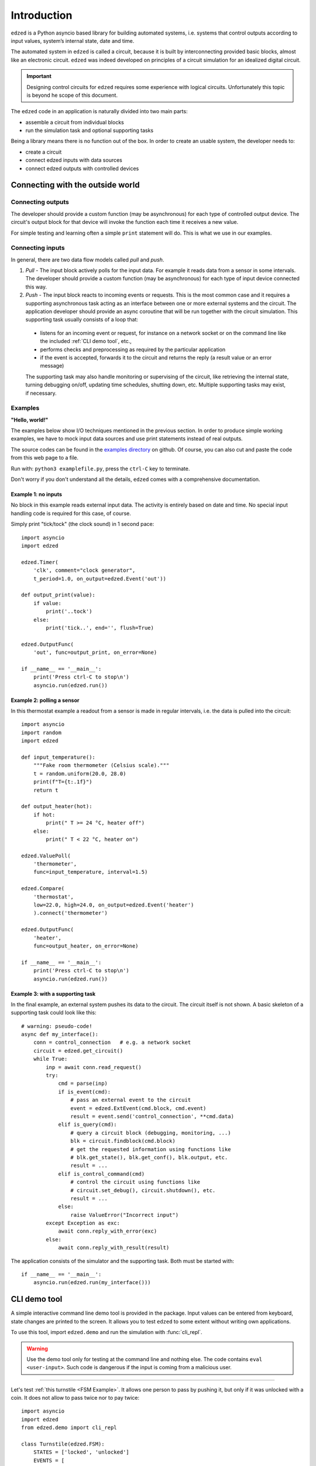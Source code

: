 ============
Introduction
============

``edzed`` is a Python asyncio based library for building automated systems,
i.e. systems that control outputs according to input values,
system’s internal state, date and time.

The automated system in ``edzed`` is called a circuit, because it is built by
interconnecting provided basic blocks, almost like an electronic circuit.
``edzed`` was indeed developed on principles of a circuit simulation for an
idealized digital circuit.


.. important::
  Designing control circuits for ``edzed`` requires some experience with
  logical circuits. Unfortunately this topic is beyond he scope of this document.

The ``edzed`` code in an application is naturally divided into two main parts:

- assemble a circuit from individual blocks
- run the simulation task and optional supporting tasks

Being a library means there is no function out of the box.
In order to create an usable system, the developer needs to:

- create a circuit
- connect edzed inputs with data sources
- connect edzed outputs with controlled devices


Connecting with the outside world
=================================

Connecting outputs
------------------

The developer should provide a custom function (may be asynchronous) for each type of
controlled output device. The circuit's output block for that device will invoke the
function each time it receives a new value.

For simple testing and learning often a simple ``print`` statement will do. This is
what we use in our examples.

Connecting inputs
-----------------

In general, there are two data flow models called *pull* and *push*.

1. *Pull* - The input block actively polls for the input data. For example it reads
   data from a sensor in some intervals. The developer should provide a custom function
   (may be asynchronous) for each type of input device connected this way.

2. *Push* - The input block reacts to incoming events or requests. This is the most common case
   and it requires a supporting asynchronous task acting as an interface between
   one or more external systems and the circuit. The application developer should
   provide an async coroutine that will be run together with the circuit simulation.
   This supporting task usually consists of a loop that:

  - listens for an incoming event or request, for instance on a network socket
    or on the command line like the included :ref:`CLI demo tool`, etc.,
  - performs checks and preprocessing as required by the particular application
  - if the event is accepted, forwards it to the circuit
    and returns the reply (a result value or an error message)

  The supporting task may also handle monitoring or supervising of the circuit, like retrieving
  the internal state, turning debugging on/off, updating time schedules, shutting down, etc.
  Multiple supporting tasks may exist, if necessary.

  
Examples
--------

**"Hello, world!"**

The examples below show I/O techniques mentioned in the previous section.
In order to produce simple working examples, we have to mock input data
sources and use print statements instead of real outputs.

The source codes can be found in the
`examples directory <https://github.com/xitop/edzed/tree/master/examples>`_
on github. Of course, you can also cut and paste the code from this web page
to a file.

Run with: ``python3 examplefile.py``, press the ``ctrl-C`` key to terminate.

Don't worry if you don't understand all the details, ``edzed`` comes
with a comprehensive documentation.

Example 1: no inputs
++++++++++++++++++++

No block in this example reads external input data. The activity is entirely based on date
and time. No special input handling code is required for this case, of course.

Simply print "tick/tock" (the clock sound) in 1 second pace::

  import asyncio
  import edzed

  edzed.Timer(
      'clk', comment="clock generator",
      t_period=1.0, on_output=edzed.Event('out'))

  def output_print(value):
      if value:
          print('..tock')
      else:
          print('tick..', end='', flush=True)

  edzed.OutputFunc(
      'out', func=output_print, on_error=None)

  if __name__ == '__main__':
      print('Press ctrl-C to stop\n')
      asyncio.run(edzed.run())


Example 2: polling a sensor
+++++++++++++++++++++++++++

In this thermostat example a readout from a sensor is made in regular intervals,
i.e. the data is pulled into the circuit::

  import asyncio
  import random
  import edzed

  def input_temperature():
      """Fake room thermometer (Celsius scale)."""
      t = random.uniform(20.0, 28.0)
      print(f"T={t:.1f}")
      return t

  def output_heater(hot):
      if hot:
          print(" T >= 24 °C, heater off")
      else:
          print(" T < 22 °C, heater on")

  edzed.ValuePoll(
      'thermometer',
      func=input_temperature, interval=1.5)

  edzed.Compare(
      'thermostat',
      low=22.0, high=24.0, on_output=edzed.Event('heater')
      ).connect('thermometer')

  edzed.OutputFunc(
      'heater',
      func=output_heater, on_error=None)

  if __name__ == '__main__':
      print('Press ctrl-C to stop\n')
      asyncio.run(edzed.run())

Example 3: with a supporting task
+++++++++++++++++++++++++++++++++

In the final example, an external system pushes its data to the circuit.
The circuit itself is not shown. A basic skeleton of a supporting task
could look like this::

  # warning: pseudo-code!
  async def my_interface():
      conn = control_connection   # e.g. a network socket
      circuit = edzed.get_circuit()
      while True:
          inp = await conn.read_request()
          try:
              cmd = parse(inp)
              if is_event(cmd):
                  # pass an external event to the circuit
                  event = edzed.ExtEvent(cmd.block, cmd.event)
                  result = event.send('control_connection', **cmd.data)
              elif is_query(cmd):
                  # query a circuit block (debugging, monitoring, ...)
                  blk = circuit.findblock(cmd.block)
                  # get the requested information using functions like
                  # blk.get_state(), blk.get_conf(), blk.output, etc.
                  result = ...
              elif is_control_command(cmd)
                  # control the circuit using functions like
                  # circuit.set_debug(), circuit.shutdown(), etc.
                  result = ...
              else:
                  raise ValueError("Incorrect input")
          except Exception as exc:
              await conn.reply_with_error(exc)
          else:
              await conn.reply_with_result(result)

The application consists of the simulator and the supporting task.
Both must be started with::

  if __name__ == '__main__':
      asyncio.run(edzed.run(my_interface()))

.. module:: edzed.demo

CLI demo tool
=============

A simple interactive command line demo tool is provided in the package.
Input values can be entered from keyboard, state changes are printed to the screen.
It allows you to test ``edzed`` to some extent without writing own applications.

To use this tool, import ``edzed.demo`` and run the simulation with :func:`cli_repl`.

.. warning::

  Use the demo tool only for testing at the command line and nothing else.
  The code contains ``eval <user-input>``. Such code is dangerous
  if the input is coming from a malicious user.

.. function:: cli_repl(setup_logging: bool = True)
  :async:

  Command line utility for interacting with a circuit. Use it as a supporting
  coroutine in :func:`edzed.run`, see the examples below.
  (REPL stands for: read-evaluate-print loop)

  Unless *setup_logging* is false, logging is configured with
  ``logging.basicConfig(level=logging.DEBUG)``
  to display messages of all levels including ``DEBUG``.

----

Let's test :ref:`this turnstile <FSM Example>`. It allows one person
to pass by pushing it, but only if it was unlocked with a coin.
It does not allow to pass twice nor to pay twice::

  import asyncio
  import edzed
  from edzed.demo import cli_repl

  class Turnstile(edzed.FSM):
      STATES = ['locked', 'unlocked']
      EVENTS = [
          ['coin', ['locked'], 'unlocked'],
          ['push', ['unlocked'], 'locked'],
      ]

  Turnstile('ts', comment="example turnstile")

  if __name__ == '__main__':
      print("""\
  To send a 'push' or 'coin' event to the turnstile 'ts',
  use the e[vent] command:
      e ts push
      e ts coin
  """)
      asyncio.run(edzed.run(cli_repl()))

Below is a sample output. We will send some events, observe the responses:

- :meth:`event` responds with ``True`` to accepted events and ``False`` to rejected events
- if an event is accepted, the state changes between ``'locked'`` and ``'unlocked'``;
  ignore the ``None`` and ``{}`` in the state for now.
- the block's output is always ``False``, you may ignore it too

::

  $ python3 turnstile.py

  --- edzed 1> help
  Control commands:
      h[elp] or ?                 -- show this help
      exit
      eval <python_expression>
  Circuit evaluation commands:
    Debug messages:
      a[debug] 1|0                -- all blocks' debug messages on|off
      b[debug] <blockname> 1|0    -- block's debug messages on|off
      c[debug] 1|0                -- circuit simulator's debug messages on|off
    Events:
      e[vent] <blockname> <type> [{'name':value, ...}]
                                  -- send event
      p[ut] <blockname> <value>   -- send 'put' event
    Info:
      l[ist]                      -- list all blocks
      i[nfo] <blockname>          -- print block's properties
      s[how] <blockname>          -- print current state and output
  Command history:
      !?                          -- print history
      !N                          -- repeat command N (integer)
      !-N                         -- repeat command current minus N
      !!                          -- repeat last command (same as !-1)

  --- edzed 2> e ts push
  event() returned: False
  output: False
  state: ('locked', None, {})
  --- edzed 3> e ts coin
  event() returned: True
  output: False
  state: ('unlocked', None, {})
  --- edzed 4> e ts push
  event() returned: True
  output: False
  state: ('locked', None, {})
  --- edzed 5> e ts coin
  event() returned: True
  output: False
  state: ('unlocked', None, {})
  --- edzed 6> e ts coin
  event() returned: False
  output: False
  state: ('unlocked', None, {})
  --- edzed 7> e ts push
  event() returned: True
  output: False
  state: ('locked', None, {})
  --- edzed 8>

----

The final example shows the same turnstile enhanced with two counters. Let's
briefly explain how it works. The turnstile FSM is instructed to generate
these events:

- ``on_enter_unlocked=Event('cnt2', 'inc')``

  i.e. when the ``'unlocked'`` state is entered, send an ``Event`` named ``'inc'``
  (for increment) to the block ``cnt2``.

  In the definition of the Counter ``cnt2`` we see, that it sends
  another ``Event`` to an unnamed ``OutputFunc`` block on each output value
  change (``on_output``). The event name is omitted, it defaults to ``'put'``.
  This output block prints the number of coins paid to unlock, that is
  what the ``cnt2`` block counts.

- ``on_notrans=Event('cnt1', 'inc', efilter=push_locked_filter)``

  i.e. when no transition is defined for an event with respect to the current
  state, send an increment ``Event`` to the block ``cnt1`` through an event
  filter.

  The ``cnt1`` Counter prints the attempts to push a locked turnstile,
  but that is not the only no-transition event that can happen (the other
  one is trying to pay a coin to an already unlocked turnstile). We
  need to check, whether the event satisfy a condition. The event filter
  function ``push_locked_filter`` is responsible for that. It analyzes the
  data carried with the event and returns a yes or no verdict whether
  the event is allowed to be delivered.

We recommend to run this example with block debug messages turned on
(command ``adebug 1`` or just ``a 1``).

::

  import asyncio
  import edzed
  from edzed.demo import cli_repl

  class Turnstile(edzed.FSM):
      STATES = ['locked', 'unlocked']
      EVENTS = [
          ['coin', ['locked'], 'unlocked'],
          ['push', ['unlocked'], 'locked'],
      ]

  def p_locked(cnt):
      print(f"[ attempts to push a locked turnstile: {cnt} ]")

  edzed.Counter(
      'cnt1',
      on_output=edzed.Event(edzed.OutputFunc(None, func=p_locked, on_error=None)))

  def p_coins(cnt):
      print(f"[ coins paid: {cnt} ]")

  edzed.Counter(
      'cnt2',
      on_output=edzed.Event(edzed.OutputFunc(None, func=p_coins, on_error=None)))

  def push_locked_filter(data):
      return data['event'] == 'push' and data['state'] == 'locked'

  Turnstile(
      'ts', comment="example turnstile",
      on_notrans=edzed.Event('cnt1', 'inc', efilter=push_locked_filter),
      on_enter_unlocked=edzed.Event('cnt2', 'inc'),
  )

  if __name__ == '__main__':
      print("""\
  To send a 'push' or 'coin' event to the turnstile 'ts',
  use the e[vent] command:
      e ts push
      e ts coin
  """)
      asyncio.run(edzed.run(cli_repl()))
